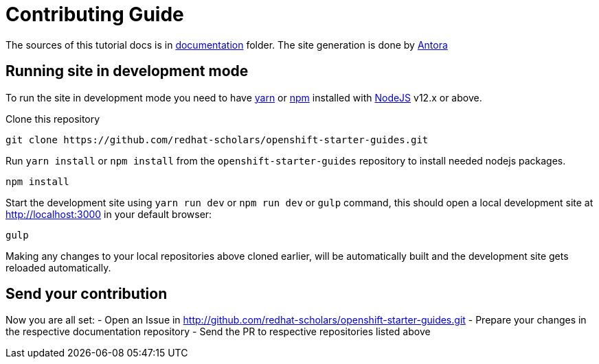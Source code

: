 # Contributing Guide

The sources of this tutorial docs is in https://github.com/redhat-scholars/openshift-starter-guides/tree/master/documentation[documentation] folder.
The site generation is done by https://docs.antora.org/[Antora]

## Running site in development mode

To run the site in development mode you need to have https://yarnpkg.com[yarn] or https://nodejs.org/en/[npm] installed with https://nodejs.org[NodeJS] v12.x or above.

Clone this repository
```
git clone https://github.com/redhat-scholars/openshift-starter-guides.git
```

Run `yarn install` or `npm install` from the `openshift-starter-guides` repository to install needed nodejs packages.
```
npm install
```

Start the development site using `yarn run dev` or `npm run dev` or `gulp` command, this should open a local development site at http://localhost:3000 in your default browser:
```
gulp
```

Making any changes to your local repositories above cloned earlier, will be automatically built and the development site gets reloaded automatically.

## Send your contribution

Now you are all set:
- Open an Issue in http://github.com/redhat-scholars/openshift-starter-guides.git
- Prepare your changes in the respective documentation repository
- Send the PR to respective repositories listed above
